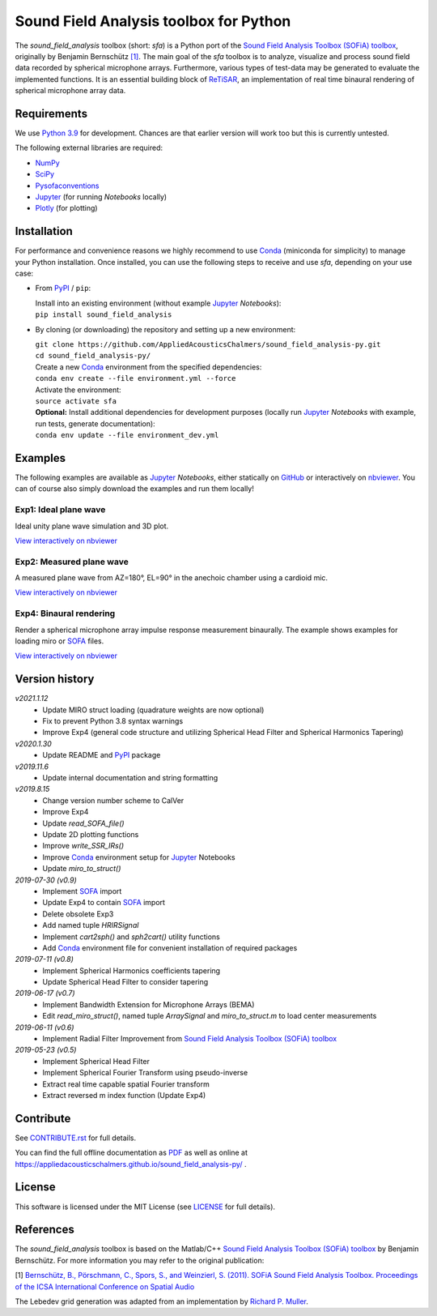 Sound Field Analysis toolbox for Python
=======================================

.. image:: https://api.travis-ci.org/QULab/sound_field_analysis-py.svg
.. image:: https://ci.appveyor.com/api/projects/status/u0koxo5vcitmbghc?svg=true

.. sphinx-include-start-1

The *sound\_field\_analysis* toolbox (short: *sfa*) is a Python port of the `Sound Field Analysis Toolbox (SOFiA) toolbox`_, originally by Benjamin Bernschütz `[1]`_. The main goal of the *sfa* toolbox is to analyze, visualize and process sound field data recorded by spherical microphone arrays. Furthermore, various types of test-data may be generated to evaluate the implemented functions. It is an essential building block of `ReTiSAR <https://github.com/AppliedAcousticsChalmers/ReTiSAR>`_, an implementation  of real time binaural rendering of spherical microphone array data.


Requirements
------------

We use `Python 3.9 <https://www.python.org/downloads/>`_ for development. Chances are that earlier version will work too but this is currently untested.

The following external libraries are required:

-  `NumPy <http://www.numpy.org>`_
-  `SciPy <http://www.scipy.org>`_
-  `Pysofaconventions <https://github.com/andresperezlopez/pysofaconventions>`_
-  `Jupyter`_ (for running *Notebooks* locally)
-  `Plotly <https://plot.ly/python/>`_ (for plotting)


Installation
------------

For performance and convenience reasons we highly recommend to use `Conda`_ (miniconda for simplicity) to manage your Python installation. Once installed, you can use the following steps to receive and use *sfa*, depending on your use case:

*   From `PyPI`_ / ``pip``:

    |  Install into an existing environment (without example `Jupyter`_ *Notebooks*):
    |  ``pip install sound_field_analysis``

*   By cloning (or downloading) the repository and setting up a new environment:

    |  ``git clone https://github.com/AppliedAcousticsChalmers/sound_field_analysis-py.git``
    |  ``cd sound_field_analysis-py/``

    |  Create a new `Conda`_ environment from the specified dependencies:
    |  ``conda env create --file environment.yml --force``

    |  Activate the environment:
    |  ``source activate sfa``

    |  **Optional:** Install additional dependencies for development purposes (locally run `Jupyter`_ *Notebooks* with example, run tests, generate documentation):
    |  ``conda env update --file environment_dev.yml``

.. C.  From `conda-forge <https://conda-forge.github.io>`_ channel: **[outdated]**

    |  Install into an existing environment:
    |  ``conda install -c conda-forge sound_field_analysis``


Examples
--------

The following examples are available as `Jupyter`_ *Notebooks*, either statically on `GitHub <examples/>`_ or interactively on `nbviewer <http://nbviewer.jupyter.org/github/AppliedAcousticsChalmers/sound_field_analysis-py/tree/master/examples/>`_. You can of course also simply download the examples and run them locally!


Exp1: Ideal plane wave
^^^^^^^^^^^^^^^^^^^^^^

Ideal unity plane wave simulation and 3D plot.

`View interactively on nbviewer <https://nbviewer.jupyter.org/github/AppliedAcousticsChalmers/sound_field_analysis-py/blob/master/examples/Exp1_IdealPlaneWave.ipynb>`__

.. sphinx-include-end-1

|AE1_img|_

.. |AE1_img| image:: examples/img/AE1_shape.png?raw=true
.. _AE1_img: https://nbviewer.jupyter.org/github/AppliedAcousticsChalmers/sound_field_analysis-py/blob/master/examples/Exp1_IdealPlaneWave.ipynb

.. sphinx-include-start-2


Exp2: Measured plane wave
^^^^^^^^^^^^^^^^^^^^^^^^^

A measured plane wave from AZ=180°, EL=90° in the anechoic chamber using a cardioid mic.

`View interactively on nbviewer <https://nbviewer.jupyter.org/github/AppliedAcousticsChalmers/sound_field_analysis-py/blob/master/examples/Exp2_MeasuredWave.ipynb>`__

.. sphinx-include-end-2

|AE2_img|_

.. |AE2_img| image:: examples/img/AE2_shape.png?raw=true
.. _AE2_img: https://nbviewer.jupyter.org/github/AppliedAcousticsChalmers/sound_field_analysis-py/blob/master/examples/Exp2_MeasuredWave.ipynb

.. sphinx-include-start-3


Exp4: Binaural rendering
^^^^^^^^^^^^^^^^^^^^^^^^

Render a spherical microphone array impulse response measurement binaurally. The example shows examples for loading miro or `SOFA`_ files.

`View interactively on nbviewer <https://nbviewer.jupyter.org/github/AppliedAcousticsChalmers/sound_field_analysis-py/blob/master/examples/Exp4_BinauralRendering.ipynb>`__

.. sphinx-include-end-3

|AE4_img|_

.. |AE4_img| image:: examples/img/AE4_radial_filters.png?raw=true
.. _AE4_img: https://nbviewer.jupyter.org/github/AppliedAcousticsChalmers/sound_field_analysis-py/blob/master/examples/Exp4_BinauralRendering.ipynb

.. sphinx-include-start-4


Version history
---------------

*v2021.1.12*
    * Update MIRO struct loading (quadrature weights are now optional)
    * Fix to prevent Python 3.8 syntax warnings
    * Improve Exp4 (general code structure and utilizing Spherical Head Filter and Spherical Harmonics Tapering)

*v2020.1.30*
    * Update README and `PyPI`_ package

*v2019.11.6*
    * Update internal documentation and string formatting

*v2019.8.15*
    * Change version number scheme to CalVer
    * Improve Exp4
    * Update `read_SOFA_file()`
    * Update 2D plotting functions
    * Improve `write_SSR_IRs()`
    * Improve `Conda`_ environment setup for `Jupyter`_ Notebooks
    * Update `miro_to_struct()`

*2019-07-30 (v0.9)*
    * Implement `SOFA`_ import
    * Update Exp4 to contain `SOFA`_ import
    * Delete obsolete Exp3
    * Add named tuple `HRIRSignal`
    * Implement `cart2sph()` and `sph2cart()` utility functions
    * Add `Conda`_ environment file for convenient installation of required packages

*2019-07-11 (v0.8)*
    * Implement Spherical Harmonics coefficients tapering
    * Update Spherical Head Filter to consider tapering

*2019-06-17 (v0.7)*
    * Implement Bandwidth Extension for Microphone Arrays (BEMA)
    * Edit `read_miro_struct()`, named tuple `ArraySignal` and `miro_to_struct.m` to load center measurements

*2019-06-11 (v0.6)*
    * Implement Radial Filter Improvement from `Sound Field Analysis Toolbox (SOFiA) toolbox`_

*2019-05-23 (v0.5)*
    * Implement Spherical Head Filter
    * Implement Spherical Fourier Transform using pseudo-inverse
    * Extract real time capable spatial Fourier transform
    * Extract reversed m index function (Update Exp4)


Contribute
----------

See `CONTRIBUTE.rst <CONTRIBUTE.rst>`_ for full details.

You can find the full offline documentation as `PDF <sfa_readme.pdf>`_ as well as online at https://appliedacousticschalmers.github.io/sound_field_analysis-py/ .


License
-------

This software is licensed under the MIT License (see `LICENSE <LICENSE>`_ for full details).


References
----------

The *sound_field_analysis* toolbox is based on the Matlab/C++ `Sound Field Analysis Toolbox (SOFiA) toolbox`_ by Benjamin Bernschütz. For more information you may refer to the original publication:

[1] `Bernschütz, B., Pörschmann, C., Spors, S., and Weinzierl, S. (2011). SOFiA Sound Field Analysis Toolbox. Proceedings of the ICSA International Conference on Spatial Audio <http://spatialaudio.net/sofia-sound-field-analysis-toolbox-2/>`_

The Lebedev grid generation was adapted from an implementation by `Richard P. Muller <https://github.com/gabrielelanaro/pyquante/blob/master/Data/lebedev_write.py>`_.

.. _Sound Field Analysis Toolbox (SOFiA) toolbox: http://audiogroup.web.th-koeln.de/SOFiA_wiki/WELCOME.html
.. _[1]: #references
.. _PyPI: https://pypi.org/project/sound-field-analysis/
.. _Jupyter: https://jupyter.org/
.. _Conda: https://conda.io/en/master/miniconda.html
.. _SOFA: https://www.sofaconventions.org/mediawiki/index.php/SOFA_(Spatially_Oriented_Format_for_Acoustics)
